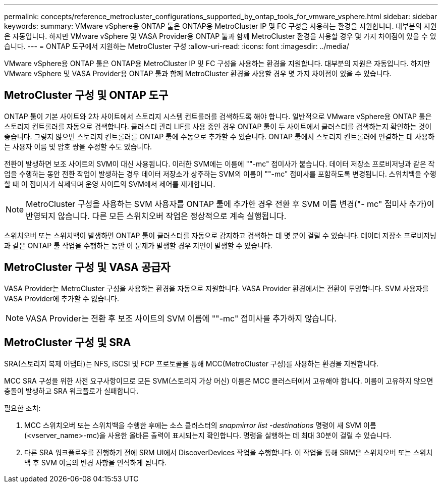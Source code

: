 ---
permalink: concepts/reference_metrocluster_configurations_supported_by_ontap_tools_for_vmware_vsphere.html 
sidebar: sidebar 
keywords:  
summary: VMware vSphere용 ONTAP 툴은 ONTAP용 MetroCluster IP 및 FC 구성을 사용하는 환경을 지원합니다. 대부분의 지원은 자동입니다. 하지만 VMware vSphere 및 VASA Provider용 ONTAP 툴과 함께 MetroCluster 환경을 사용할 경우 몇 가지 차이점이 있을 수 있습니다. 
---
= ONTAP 도구에서 지원하는 MetroCluster 구성
:allow-uri-read: 
:icons: font
:imagesdir: ../media/


[role="lead"]
VMware vSphere용 ONTAP 툴은 ONTAP용 MetroCluster IP 및 FC 구성을 사용하는 환경을 지원합니다. 대부분의 지원은 자동입니다. 하지만 VMware vSphere 및 VASA Provider용 ONTAP 툴과 함께 MetroCluster 환경을 사용할 경우 몇 가지 차이점이 있을 수 있습니다.



== MetroCluster 구성 및 ONTAP 도구

ONTAP 툴이 기본 사이트와 2차 사이트에서 스토리지 시스템 컨트롤러를 검색하도록 해야 합니다. 일반적으로 VMware vSphere용 ONTAP 툴은 스토리지 컨트롤러를 자동으로 검색합니다. 클러스터 관리 LIF를 사용 중인 경우 ONTAP 툴이 두 사이트에서 클러스터를 검색하는지 확인하는 것이 좋습니다. 그렇지 않으면 스토리지 컨트롤러를 ONTAP 툴에 수동으로 추가할 수 있습니다. ONTAP 툴에서 스토리지 컨트롤러에 연결하는 데 사용하는 사용자 이름 및 암호 쌍을 수정할 수도 있습니다.

전환이 발생하면 보조 사이트의 SVM이 대신 사용됩니다. 이러한 SVM에는 이름에 ""-mc" 접미사가 붙습니다. 데이터 저장소 프로비저닝과 같은 작업을 수행하는 동안 전환 작업이 발생하는 경우 데이터 저장소가 상주하는 SVM의 이름이 ""-mc" 접미사를 포함하도록 변경됩니다. 스위치백을 수행할 때 이 접미사가 삭제되며 운영 사이트의 SVM에서 제어를 재개합니다.


NOTE: MetroCluster 구성을 사용하는 SVM 사용자를 ONTAP 툴에 추가한 경우 전환 후 SVM 이름 변경("- mc" 접미사 추가)이 반영되지 않습니다. 다른 모든 스위치오버 작업은 정상적으로 계속 실행됩니다.

스위치오버 또는 스위치백이 발생하면 ONTAP 툴이 클러스터를 자동으로 감지하고 검색하는 데 몇 분이 걸릴 수 있습니다. 데이터 저장소 프로비저닝과 같은 ONTAP 툴 작업을 수행하는 동안 이 문제가 발생할 경우 지연이 발생할 수 있습니다.



== MetroCluster 구성 및 VASA 공급자

VASA Provider는 MetroCluster 구성을 사용하는 환경을 자동으로 지원합니다. VASA Provider 환경에서는 전환이 투명합니다. SVM 사용자를 VASA Provider에 추가할 수 없습니다.


NOTE: VASA Provider는 전환 후 보조 사이트의 SVM 이름에 ""-mc" 접미사를 추가하지 않습니다.



== MetroCluster 구성 및 SRA

SRA(스토리지 복제 어댑터)는 NFS, iSCSI 및 FCP 프로토콜을 통해 MCC(MetroCluster 구성)를 사용하는 환경을 지원합니다.

MCC SRA 구성을 위한 사전 요구사항이므로 모든 SVM(스토리지 가상 머신) 이름은 MCC 클러스터에서 고유해야 합니다. 이름이 고유하지 않으면 충돌이 발생하고 SRA 워크플로가 실패합니다.

필요한 조치:

. MCC 스위치오버 또는 스위치백을 수행한 후에는 소스 클러스터의 _snapmirror list -destinations_ 명령이 새 SVM 이름(<vserver_name>-mc)을 사용한 올바른 출력이 표시되는지 확인합니다. 명령을 실행하는 데 최대 30분이 걸릴 수 있습니다.
. 다른 SRA 워크플로우를 진행하기 전에 SRM UI에서 DiscoverDevices 작업을 수행합니다. 이 작업을 통해 SRM은 스위치오버 또는 스위치백 후 SVM 이름의 변경 사항을 인식하게 됩니다.

